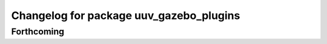 ^^^^^^^^^^^^^^^^^^^^^^^^^^^^^^^^^^^^^^^^
Changelog for package uuv_gazebo_plugins
^^^^^^^^^^^^^^^^^^^^^^^^^^^^^^^^^^^^^^^^

Forthcoming
-----------
